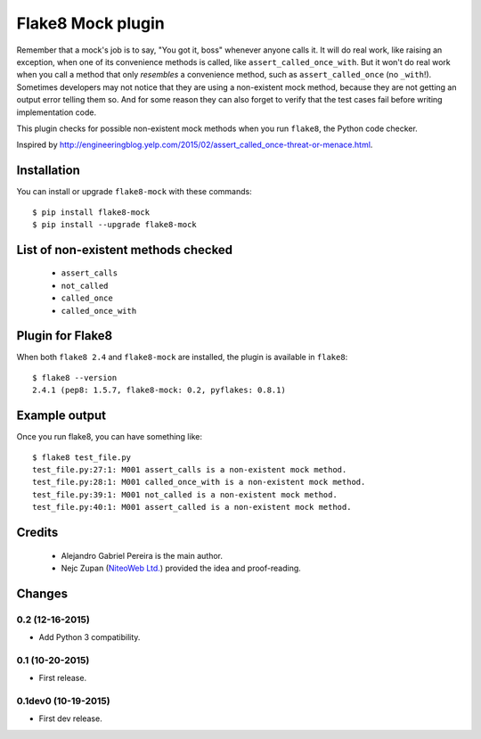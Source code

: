 Flake8 Mock plugin
==================

Remember that a mock's job is to say, "You got it, boss" whenever anyone calls
it. It will do real work, like raising an exception, when one of its
convenience methods is called, like ``assert_called_once_with``. But it won't
do real work when you call a method that only *resembles* a convenience method,
such as ``assert_called_once`` (no ``_with``!). Sometimes developers may not
notice that they are using a non-existent mock method, because they are not
getting an output error telling them so. And for some reason they can also
forget to verify that the test cases fail before writing implementation code.

This plugin checks for possible non-existent mock methods when you run
``flake8``, the Python code checker.

Inspired by http://engineeringblog.yelp.com/2015/02/assert_called_once-threat-or-menace.html.


Installation
------------

You can install or upgrade ``flake8-mock`` with these commands::

  $ pip install flake8-mock
  $ pip install --upgrade flake8-mock


List of non-existent methods checked
------------------------------------

    * ``assert_calls``
    * ``not_called``
    * ``called_once``
    * ``called_once_with``


Plugin for Flake8
-----------------

When both ``flake8 2.4`` and ``flake8-mock`` are installed, the plugin is
available in ``flake8``::

    $ flake8 --version
    2.4.1 (pep8: 1.5.7, flake8-mock: 0.2, pyflakes: 0.8.1)


Example output
--------------

Once you run flake8, you can have something like::

    $ flake8 test_file.py
    test_file.py:27:1: M001 assert_calls is a non-existent mock method.
    test_file.py:28:1: M001 called_once_with is a non-existent mock method.
    test_file.py:39:1: M001 not_called is a non-existent mock method.
    test_file.py:40:1: M001 assert_called is a non-existent mock method.

Credits
-------
    * Alejandro Gabriel Pereira is the main author.
    * Nejc Zupan (`NiteoWeb Ltd. <http://www.niteoweb.com>`_) provided the idea
      and proof-reading.


Changes
-------

0.2 (12-16-2015)
````````````````
* Add Python 3 compatibility.

0.1 (10-20-2015)
````````````````
* First release.

0.1dev0 (10-19-2015)
````````````````````
* First dev release.

